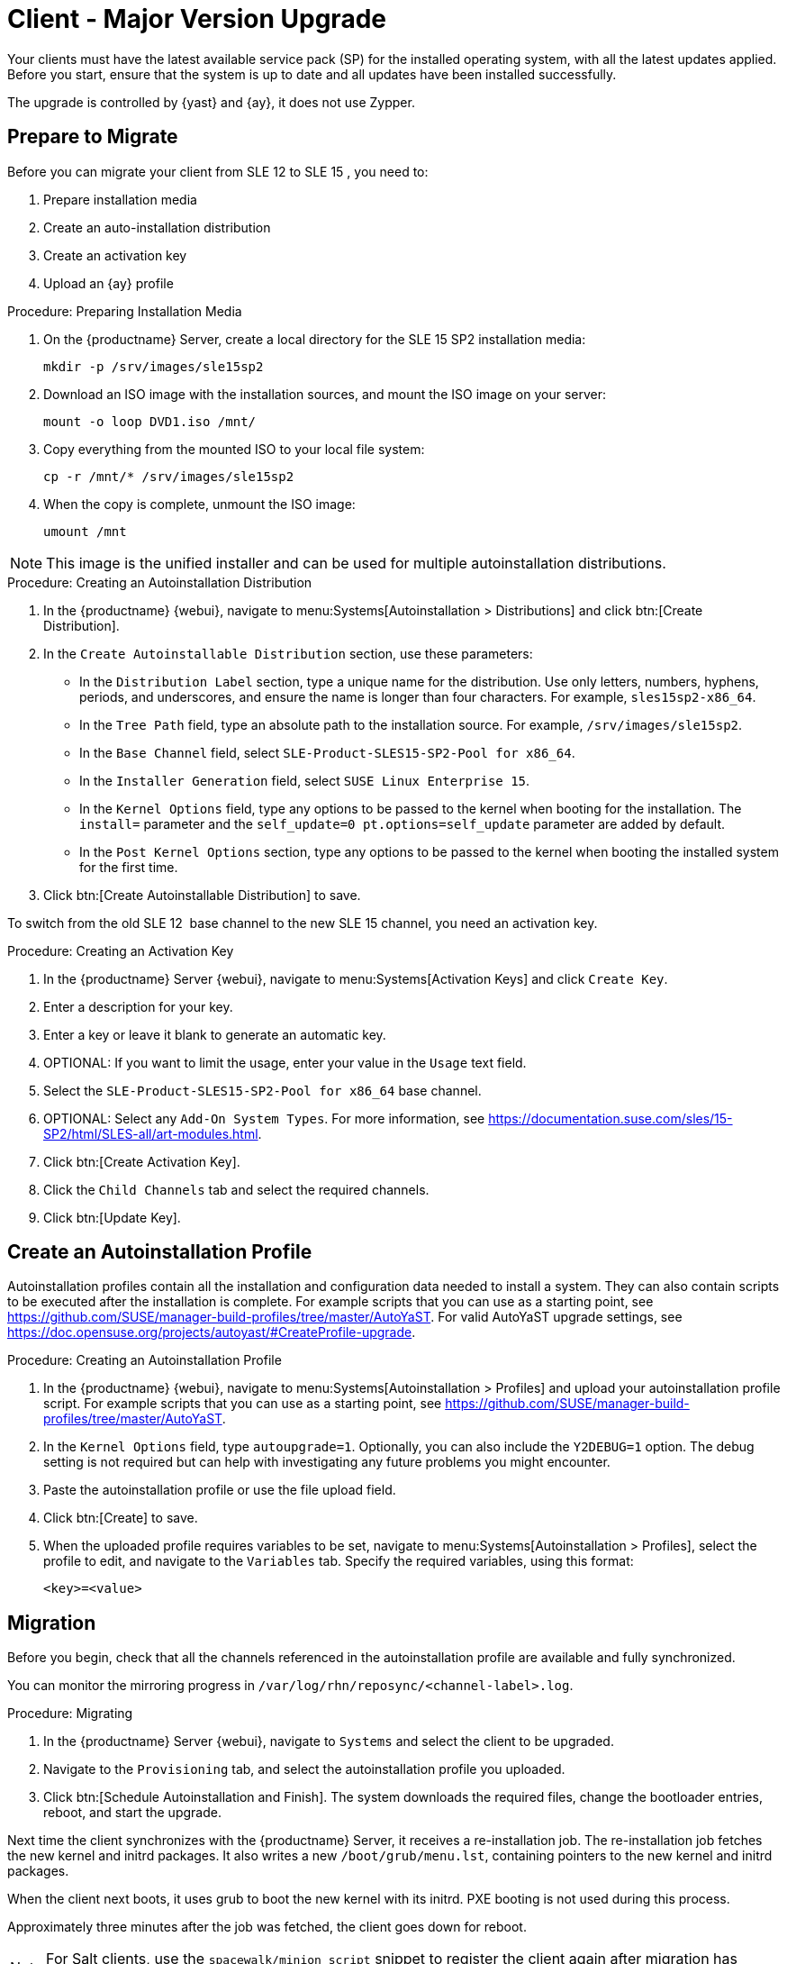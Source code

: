 [[client-upgrades-major]]
= Client - Major Version Upgrade

Your clients must have the latest available service pack (SP) for the installed operating system, with all the latest updates applied.
Before you start, ensure that the system is up to date and all updates have been installed successfully.

The upgrade is controlled by {yast} and {ay}, it does not use Zypper.


== Prepare to Migrate

Before you can migrate your client from SLE{nbsp}12 to SLE{nbsp}15{nbsp}, you need to:

. Prepare installation media
. Create an auto-installation distribution
. Create an activation key
. Upload an {ay} profile



.Procedure: Preparing Installation Media
. On the {productname} Server, create a local directory for the SLE{nbsp}15{nbsp}SP2 installation media:
+
----
mkdir -p /srv/images/sle15sp2
----
. Download an ISO image with the installation sources, and mount the ISO image on your server:
+
----
mount -o loop DVD1.iso /mnt/
----
. Copy everything from the mounted ISO to your local file system:
+
----
cp -r /mnt/* /srv/images/sle15sp2
----
. When the copy is complete, unmount the ISO image:
+
----
umount /mnt
----

[NOTE]
====
This image is the unified installer and can be used for multiple autoinstallation distributions.
====



.Procedure: Creating an Autoinstallation Distribution
. In the {productname} {webui}, navigate to menu:Systems[Autoinstallation > Distributions] and click btn:[Create Distribution].
. In the [guimenu]``Create Autoinstallable Distribution`` section, use these parameters:
* In the [guimenu]``Distribution Label`` section, type a unique name for the distribution.
    Use only letters, numbers, hyphens, periods, and underscores, and ensure the name is longer than four characters.
    For example, ``sles15sp2-x86_64``.
* In the [guimenu]``Tree Path`` field, type an absolute path to the installation source.
    For example, [path]``/srv/images/sle15sp2``.
* In the [guimenu]``Base Channel`` field, select [systemitem]``SLE-Product-SLES15-SP2-Pool for x86_64``.
* In the [guimenu]``Installer Generation`` field, select [systemitem]``SUSE Linux Enterprise 15``.
* In the [guimenu]``Kernel Options`` field, type any options to be passed to the kernel when booting for the installation.
    The [option]``install=`` parameter and the [option]``self_update=0 pt.options=self_update`` parameter are added by default.
* In the [guimenu]``Post Kernel Options`` section, type any options to  be passed to the kernel when booting the installed system for the first time.
. Click btn:[Create Autoinstallable Distribution] to save.


To switch from the old SLE{nbsp}12{nbsp} base channel to the new SLE{nbsp}15 channel, you need an activation key.



.Procedure: Creating an Activation Key
. In the {productname} Server {webui}, navigate to menu:Systems[Activation Keys] and click [guimenu]``Create Key``.
. Enter a description for your key.
. Enter a key or leave it blank to generate an automatic key.
. OPTIONAL: If you want to limit the usage, enter your value in the [guimenu]``Usage`` text field.
. Select the [systemitem]``SLE-Product-SLES15-SP2-Pool for x86_64`` base channel.
. OPTIONAL: Select any [guimenu]``Add-On System Types``.
    For more information, see https://documentation.suse.com/sles/15-SP2/html/SLES-all/art-modules.html.
. Click btn:[Create Activation Key].
. Click the [guimenu]``Child Channels`` tab and select the required channels.
. Click btn:[Update Key].



== Create an Autoinstallation Profile

Autoinstallation profiles contain all the installation and configuration data needed to install a system.
They can also contain scripts to be executed after the installation is complete.
For example scripts that you can use as a starting point, see https://github.com/SUSE/manager-build-profiles/tree/master/AutoYaST.
For valid AutoYaST upgrade settings, see https://doc.opensuse.org/projects/autoyast/#CreateProfile-upgrade.



.Procedure: Creating an Autoinstallation Profile
. In the {productname} {webui}, navigate to menu:Systems[Autoinstallation > Profiles] and upload your autoinstallation profile script.
    For example scripts that you can use as a starting point, see https://github.com/SUSE/manager-build-profiles/tree/master/AutoYaST.
. In the ``Kernel Options`` field, type ``autoupgrade=1``.
    Optionally, you can also include the ``Y2DEBUG=1`` option.
    The debug setting is not required but can help with investigating any future problems you might encounter.
. Paste the autoinstallation profile or use the file upload field.
. Click btn:[Create] to save.
. When the uploaded profile requires variables to be set, navigate to menu:Systems[Autoinstallation > Profiles], select the profile to edit, and navigate to the [guimenu]``Variables`` tab.
    Specify the required variables, using this format:
+
----
<key>=<value>
----



== Migration

Before you begin, check that all the channels referenced in the autoinstallation profile are available and fully synchronized.

You can monitor the mirroring progress in [path]``/var/log/rhn/reposync/<channel-label>.log``.



.Procedure: Migrating
. In the {productname} Server {webui}, navigate to [guimenu]``Systems`` and select the client to be upgraded.
. Navigate to the [guimenu]``Provisioning`` tab, and select the autoinstallation profile you uploaded.
. Click btn:[Schedule Autoinstallation and Finish].
  The system downloads the required files, change the bootloader entries, reboot, and start the upgrade.


Next time the client synchronizes with the {productname} Server, it receives a re-installation job.
The re-installation job fetches the new kernel and initrd packages.
It also writes a new [path]``/boot/grub/menu.lst``, containing pointers to the new kernel and initrd packages.

When the client next boots, it uses grub to boot the new kernel with its initrd.
PXE booting is not used during this process.

Approximately three minutes after the job was fetched, the client goes down for reboot.

[NOTE]
====
For Salt clients, use the ``spacewalk/minion_script`` snippet to register the client again after migration has completed.
====
